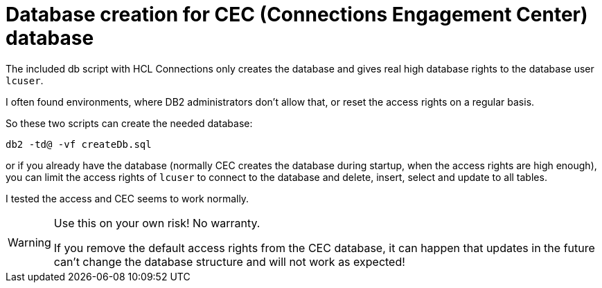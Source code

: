 = Database creation for CEC (Connections Engagement Center) database

The included db script with HCL Connections only creates the database and gives real high database rights to the database user `lcuser`.

I often found environments, where DB2 administrators don't allow that, or reset the access rights on a regular basis.

So these two scripts can create the needed database:

[source]
----
db2 -td@ -vf createDb.sql
----

or if you already have the database (normally CEC creates the database during startup, when the access rights are high enough), you can limit the access rights of `lcuser` to connect to the database and delete, insert, select and update to all tables.

I tested the access and CEC seems to work normally.

[WARNING]
--
Use this on your own risk! No warranty.

If you remove the default access rights from the CEC database, it can happen that updates in the future can't change the database structure and will not work as expected!
--
